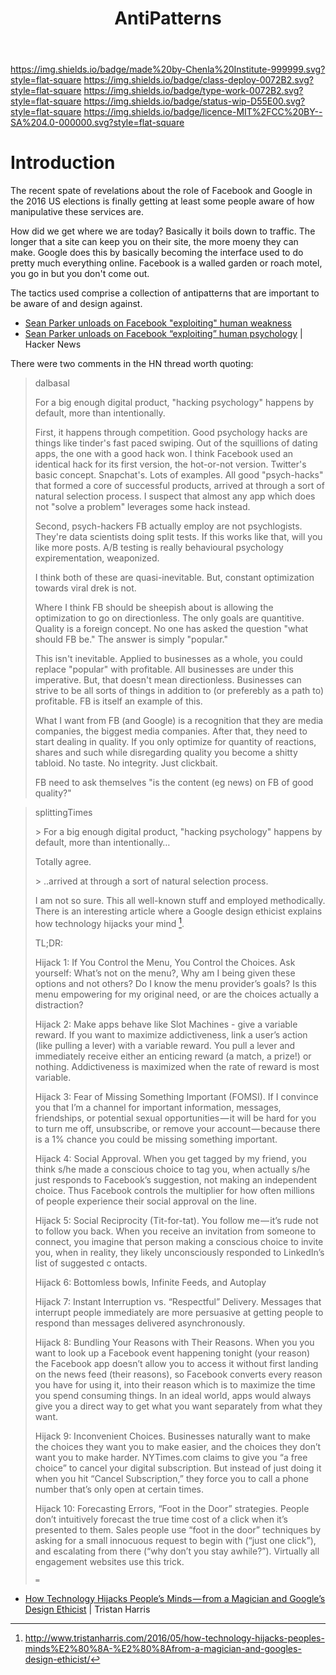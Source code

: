 #   -*- mode: org; fill-column: 60 -*-

#+TITLE: AntiPatterns
#+STARTUP: showall
#+TOC: headlines 4
#+PROPERTY: filename
:PROPERTIES:
:CUSTOM_ID: 
:Name:      /home/deerpig/proj/chenla/deploy/deploy-antilpatterns.org
:Created:   2017-11-12T21:49@Prek Leap (11.642600N-104.919210W)
:ID:        d1790c23-9ea2-45c9-a756-a3ca0e64ef6e
:VER:       563770227.098661249
:GEO:       48P-491193-1287029-15
:BXID:      proj:SLX5-8405
:Class:     deploy
:Type:      work
:Status:    wip
:Licence:   MIT/CC BY-SA 4.0
:END:

[[https://img.shields.io/badge/made%20by-Chenla%20Institute-999999.svg?style=flat-square]] 
[[https://img.shields.io/badge/class-deploy-0072B2.svg?style=flat-square]]
[[https://img.shields.io/badge/type-work-0072B2.svg?style=flat-square]]
[[https://img.shields.io/badge/status-wip-D55E00.svg?style=flat-square]]
[[https://img.shields.io/badge/licence-MIT%2FCC%20BY--SA%204.0-000000.svg?style=flat-square]]


* Introduction

The recent spate of revelations about the role of Facebook and Google
in the 2016 US elections is finally getting at least some people aware
of how manipulative these services are.

How did we get where we are today?  Basically it boils down to
traffic.  The longer that a site can keep you on their site, the more
moeny they can make.  Google does this by basically becoming the
interface used to do pretty much everything online.  Facebook is a
walled garden or roach motel, you go in but you don't come out.

The tactics used comprise a collection of antipatterns that are
important to be aware of and design against.

  - [[https://www.axios.com/sean-parker-unloads-on-facebook-2508036343.html][Sean Parker unloads on Facebook "exploiting" human weakness]]
  - [[https://news.ycombinator.com/item?id=15662004][Sean Parker unloads on Facebook “exploiting” human psychology]] |
    Hacker News

There were two comments in the HN thread worth quoting:

#+begin_quote
dalbasal

For a big enough digital product, "hacking psychology" happens by
default, more than intentionally.

First, it happens through competition. Good psychology hacks are
things like tinder's fast paced swiping. Out of the squillions of
dating apps, the one with a good hack won. I think Facebook used an
identical hack for its first version, the hot-or-not
version. Twitter's basic concept. Snapchat's. Lots of examples. All
good "psych-hacks" that formed a core of successful products, arrived
at through a sort of natural selection process. I suspect that almost
any app which does not "solve a problem" leverages some hack instead.

Second, psych-hackers FB actually employ are not psychlogists. They're
data scientists doing split tests. If this works like that, will you
like more posts. A/B testing is really behavioural psychology
expirementation, weaponized.

I think both of these are quasi-inevitable. But, constant optimization
towards viral drek is not.

Where I think FB should be sheepish about is allowing the optimization
to go on directionless. The only goals are quantitive. Quality is a
foreign concept. No one has asked the question "what should FB be."
The answer is simply "popular."

This isn't inevitable. Applied to businesses as a whole, you could
replace "popular" with profitable. All businesses are under this
imperative. But, that doesn't mean directionless. Businesses can
strive to be all sorts of things in addition to (or preferebly as a
path to) profitable. FB is itself an example of this.

What I want from FB (and Google) is a recognition that they are media
companies, the biggest media companies. After that, they need to start
dealing in quality. If you only optimize for quantity of reactions,
shares and such while disregarding quality you become a shitty
tabloid. No taste. No integrity. Just clickbait.

FB need to ask themselves "is the content (eg news) on FB of good
quality?"

#+end_quote



#+begin_quote
splittingTimes

> For a big enough digital product, "hacking psychology" happens by
default, more than intentionally...

Totally agree.

> ..arrived at through a sort of natural selection process.

I am not so sure. This all well-known stuff and employed
methodically. There is an interesting article where a Google design
ethicist explains how technology hijacks your mind [1].

TL;DR:

Hijack 1: If You Control the Menu, You Control the Choices. Ask
yourself: What’s not on the menu?, Why am I being given these options
and not others? Do I know the menu provider’s goals? Is this menu
empowering for my original need, or are the choices actually a
distraction?

Hijack 2: Make apps behave like Slot Machines - give a variable
reward. If you want to maximize addictiveness, link a user’s action
(like pulling a lever) with a variable reward. You pull a lever and
immediately receive either an enticing reward (a match, a prize!) or
nothing. Addictiveness is maximized when the rate of reward is most
variable.

Hijack 3: Fear of Missing Something Important (FOMSI). If I convince
you that I’m a channel for important information, messages,
friendships, or potential sexual opportunities — it will be hard for
you to turn me off, unsubscribe, or remove your account — because
there is a 1% chance you could be missing something important.

Hijack 4: Social Approval. When you get tagged by my friend, you think
s/he made a conscious choice to tag you, when actually s/he just
responds to Facebook’s suggestion, not making an independent
choice. Thus Facebook controls the multiplier for how often millions
of people experience their social approval on the line.

Hijack 5: Social Reciprocity (Tit-for-tat). You follow me — it’s rude
not to follow you back. When you receive an invitation from someone to
connect, you imagine that person making a conscious choice to invite
you, when in reality, they likely unconsciously responded to
LinkedIn’s list of suggested c ontacts.

Hijack 6: Bottomless bowls, Infinite Feeds, and Autoplay

Hijack 7: Instant Interruption vs. “Respectful” Delivery. Messages
that interrupt people immediately are more persuasive at getting
people to respond than messages delivered asynchronously.

Hijack 8: Bundling Your Reasons with Their Reasons. When you you want
to look up a Facebook event happening tonight (your reason) the
Facebook app doesn’t allow you to access it without first landing on
the news feed (their reasons), so Facebook converts every reason you
have for using it, into their reason which is to maximize the time you
spend consuming things. In an ideal world, apps would always give you
a direct way to get what you want separately from what they want.

Hijack 9: Inconvenient Choices. Businesses naturally want to make the
choices they want you to make easier, and the choices they don’t want
you to make harder. NYTimes.com claims to give you “a free choice” to
cancel your digital subscription. But instead of just doing it when
you hit “Cancel Subscription,” they force you to call a phone number
that’s only open at certain times.

Hijack 10: Forecasting Errors, “Foot in the Door” strategies. People
don’t intuitively forecast the true time cost of a click when it’s
presented to them. Sales people use “foot in the door” techniques by
asking for a small innocuous request to begin with (“just one click”),
and escalating from there (“why don’t you stay awhile?”). Virtually
all engagement websites use this trick.

===

[1] http://www.tristanharris.com/2016/05/how-technology-hijacks-peoples-minds%E2%80%8A-%E2%80%8Afrom-a-magician-and-googles-design-ethicist/

#+end_quote

 - [[http://www.tristanharris.com/2016/05/how-technology-hijacks-peoples-minds%E2%80%8A-%E2%80%8Afrom-a-magician-and-googles-design-ethicist/][How Technology Hijacks People’s Minds — from a Magician and Google’s Design Ethicist]] | Tristan Harris
